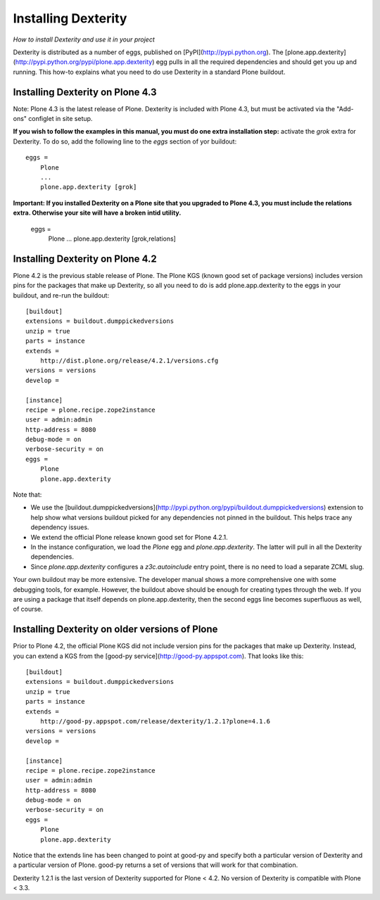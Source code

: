 Installing Dexterity
====================

*How to install Dexterity and use it in your project*

Dexterity is distributed as a number of eggs, published on
[PyPI](http://pypi.python.org). The
[plone.app.dexterity](http://pypi.python.org/pypi/plone.app.dexterity)
egg pulls in all the required dependencies and should get you up and
running. This how-to explains what you need to do use Dexterity in a
standard Plone buildout.

Installing Dexterity on Plone 4.3
---------------------------------

Note: Plone 4.3 is the latest release of Plone. Dexterity is included
with Plone 4.3, but must be activated via the "Add-ons" configlet in site setup.

**If you wish to follow the examples in this manual, you must do one extra
installation step:** activate the `grok` extra for Dexterity.
To do so, add the following line to the `eggs` section of yor buildout::

    eggs =
        Plone
        ...
        plone.app.dexterity [grok]

**Important: If you installed Dexterity on a Plone site that you
upgraded to Plone 4.3, you must include the relations extra. Otherwise
your site will have a broken intid utility.**

    eggs =
        Plone
        ...
        plone.app.dexterity [grok,relations]


Installing Dexterity on Plone 4.2\
----------------------------------

Plone 4.2 is the previous stable release of Plone. The Plone KGS (known
good set of package versions) includes version pins for the packages
that make up Dexterity, so all you need to do is add plone.app.dexterity
to the eggs in your buildout, and re-run the buildout::

    [buildout]
    extensions = buildout.dumppickedversions
    unzip = true
    parts = instance
    extends =
        http://dist.plone.org/release/4.2.1/versions.cfg
    versions = versions
    develop =

    [instance]
    recipe = plone.recipe.zope2instance
    user = admin:admin
    http-address = 8080
    debug-mode = on
    verbose-security = on
    eggs =
        Plone
        plone.app.dexterity

Note that:

-   We use the
    [buildout.dumppickedversions](http://pypi.python.org/pypi/buildout.dumppickedversions)
    extension to help show what versions buildout picked for any
    dependencies not pinned in the buildout. This helps trace any
    dependency issues.
-   We extend the official Plone release known good set for Plone 4.2.1.
-   In the instance configuration, we load the *Plone* egg and
    *plone.app.dexterity*. The latter will pull in all the Dexterity
    dependencies.
-   Since *plone.app.dexterity* configures a *z3c.autoinclude* entry
    point, there is no need to load a separate ZCML slug.

Your own buildout may be more extensive. The developer manual shows a
more comprehensive one with some debugging tools, for example. However,
the buildout above should be enough for creating types through the web.
If you are using a package that itself depends on plone.app.dexterity,
then the second eggs line becomes superfluous as well, of course.

Installing Dexterity on older versions of Plone
-----------------------------------------------

Prior to Plone 4.2, the official Plone KGS did not include version pins
for the packages that make up Dexterity. Instead, you can extend a KGS
from the [good-py service](http://good-py.appspot.com). That looks like
this::

    [buildout]
    extensions = buildout.dumppickedversions
    unzip = true
    parts = instance
    extends =
        http://good-py.appspot.com/release/dexterity/1.2.1?plone=4.1.6
    versions = versions
    develop =

    [instance]
    recipe = plone.recipe.zope2instance
    user = admin:admin
    http-address = 8080
    debug-mode = on
    verbose-security = on
    eggs =
        Plone
        plone.app.dexterity

Notice that the extends line has been changed to point at good-py and
specify both a particular version of Dexterity and a particular version
of Plone. good-py returns a set of versions that will work for that
combination.

Dexterity 1.2.1 is the last version of Dexterity supported for Plone <
4.2. No version of Dexterity is compatible with Plone < 3.3.
